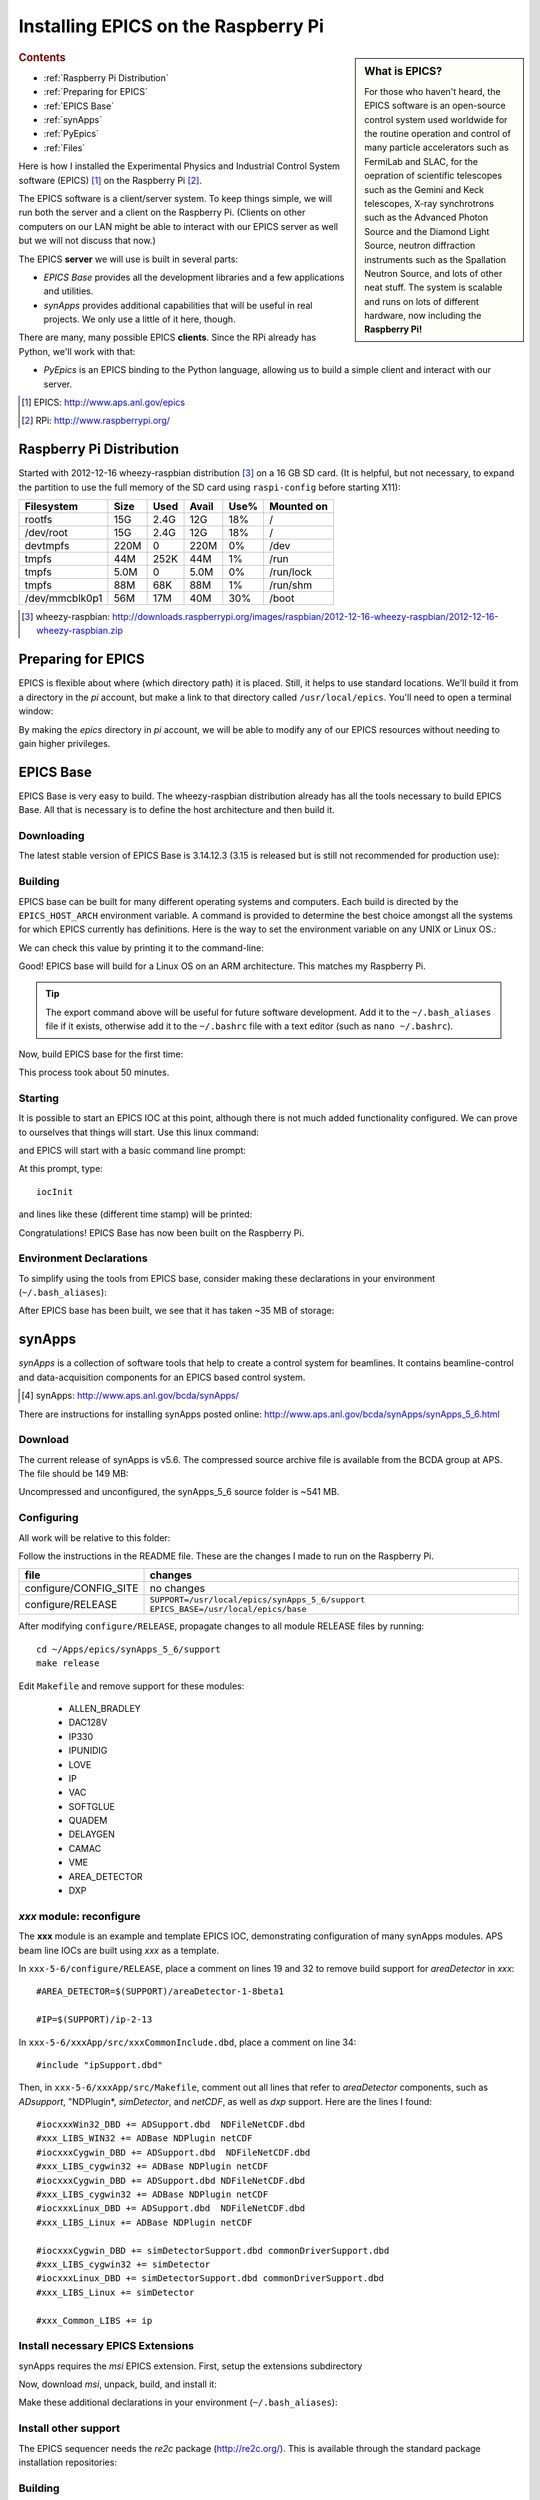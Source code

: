 .. Epics_On_RPi documentation master file, created by
   sphinx-quickstart on Sat Jan 19 11:54:35 2013.
   You can adapt this file completely to your liking, but it should at least
   contain the root `toctree` directive.

========================================
Installing EPICS on the Raspberry Pi
========================================

.. sidebar:: What is EPICS?

   For those who haven't heard, the EPICS software is an open-source 
   control system used worldwide for the routine operation and control
   of many particle accelerators 
   such as FermiLab and SLAC, for the oepration of scientific telescopes such 
   as the Gemini and Keck telescopes, X-ray synchrotrons such as the 
   Advanced Photon Source and the Diamond Light Source, neutron diffraction
   instruments such as the Spallation Neutron Source, and lots of other neat 
   stuff.  The system is scalable and runs on lots of different hardware,
   now including the **Raspberry Pi!**

.. rubric:: Contents

* :ref:`Raspberry Pi Distribution`
* :ref:`Preparing for EPICS`
* :ref:`EPICS Base`
* :ref:`synApps`
* :ref:`PyEpics`
* :ref:`Files`

Here is how I installed the Experimental Physics and Industrial Control System
software (EPICS) [#]_ on the Raspberry Pi [#]_.

The EPICS software is a client/server system.  
To keep things simple, we will run both the server and a client
on the Raspberry Pi.  (Clients on other computers on our
LAN might be able to interact with our EPICS server as well but
we will not discuss that now.)

The EPICS **server** we will use is built in several parts:

* *EPICS Base* provides all the development libraries and a 
  few applications and utilities.
* *synApps* provides additional capabilities that will be useful 
  in real projects.  We only use a little of it here, though.


There are many, many possible EPICS **clients**.
Since the RPi already has Python, we'll work with that:

* *PyEpics* is an EPICS binding to the Python language, allowing
  us to build a simple client and interact with our server.

.. [#] EPICS: http://www.aps.anl.gov/epics
.. [#] RPi: http://www.raspberrypi.org/

.. _Raspberry Pi Distribution:

Raspberry Pi Distribution
========================================

Started with 2012-12-16 wheezy-raspbian distribution [#]_ on a 16 GB SD card.
(It is helpful, but not necessary, to expand the 
partition to use the full memory of the SD card 
using ``raspi-config`` before starting X11):

=============== ====  ==== ===== ==== =======================
Filesystem      Size  Used Avail Use% Mounted on
=============== ====  ==== ===== ==== =======================
rootfs           15G  2.4G   12G  18% /
/dev/root        15G  2.4G   12G  18% /
devtmpfs        220M     0  220M   0% /dev
tmpfs            44M  252K   44M   1% /run
tmpfs           5.0M     0  5.0M   0% /run/lock
tmpfs            88M   68K   88M   1% /run/shm
/dev/mmcblk0p1   56M   17M   40M  30% /boot
=============== ====  ==== ===== ==== =======================

.. [#] wheezy-raspbian: http://downloads.raspberrypi.org/images/raspbian/2012-12-16-wheezy-raspbian/2012-12-16-wheezy-raspbian.zip

.. _Preparing for EPICS:

Preparing for EPICS
========================================

EPICS is flexible about where (which directory path) it is placed.
Still, it helps to use standard locations.  We'll build it from 
a directory in the `pi` account, 
but make a link to that directory called ``/usr/local/epics``.
You'll need to open a terminal window:

.. code-block:: guess
   :linenos:
  
   cd ~
   mkdir -p ~/Apps/epics
   sudo su
   cd /usr/local
   ln -s /home/pi/Apps/epics
   exit
   cd ~/Apps/epics

By making the *epics* directory in *pi* account,
we will be able to modify any of our EPICS resources
without needing to gain higher privileges.

.. _EPICS Base:

EPICS Base
========================================

EPICS Base is very easy to build.  The wheezy-raspbian distribution
already has all the tools necessary to build EPICS Base.
All that is necessary is to define the host architecture 
and then build it.

Downloading
----------------------------------------

The latest stable version of EPICS Base is 3.14.12.3 
(3.15 is released but is still not recommended for production use):

.. code-block:: guess
   :linenos:

   wget http://www.aps.anl.gov/epics/download/base/baseR3.14.12.3.tar.gz
   tar xzf baseR3.14.12.3.tar.gz
   ln -s ./base-3.14.12.3 ./base

Building
----------------------------------------

EPICS base can be built for many different operating systems
and computers.  Each build is directed by the ``EPICS_HOST_ARCH`` 
environment variable.  A command is provided to determine
the best choice amongst all the systems for which EPICS currently
has definitions.  Here is the way to set the environment variable
on any UNIX or Linux OS.:

.. code-block:: guess
   :linenos:
   
   export EPICS_HOST_ARCH=`/usr/local/epics/base/startup/EpicsHostArch`

We can check this value by printing it to the command-line:

.. code-block:: guess
   :linenos:
   :emphasize-lines: 2

   root@raspberrypi:/usr/local/epics# echo $EPICS_HOST_ARCH
   linux-arm

Good!  EPICS base will build for a Linux OS on an ARM architecture.
This matches my Raspberry Pi.

.. tip::  The export command above will be useful for future
   software development.  Add it to the ``~/.bash_aliases`` 
   file if it exists, otherwise add it to the ``~/.bashrc`` 
   file with a text editor (such as ``nano ~/.bashrc``).

Now, build EPICS base for the first time:

.. code-block:: guess
   :linenos:

   cd ~/Apps/epics/base
   make

This process took about 50 minutes.

.. build
   started at  Sat Jan 19 17:16:21 CST 2013
   finished at Sat Jan 19 18:06:20 CST 2013

Starting
----------------------------------------

It is possible to start an EPICS IOC at this point, although there
is not much added functionality configured.  We can prove to
ourselves that things will start.  Use this linux command:

.. code-block:: guess
   :linenos:

   ./bin/linux-arm/softIoc

and EPICS will start with a basic command line prompt:

.. code-block:: guess
   :linenos:

   epics>

At this prompt, type::

  iocInit

and lines like these (different time stamp) will be printed:

.. code-block:: guess
   :linenos:
   
   Starting iocInit
   ############################################################################
   ## EPICS R3.14.12.3 $Date: Mon 2012-12-17 14:11:47 -0600$
   ## EPICS Base built Jan 19 2013
   ############################################################################
   iocRun: All initialization complete
   epics> 



Congratulations!  EPICS Base has now been built on the Raspberry Pi.

Environment Declarations
--------------------------------------

To simplify using the tools from EPICS base,
consider making these declarations in your environment 
(``~/.bash_aliases``):

.. code-block:: guess
   :linenos:

   export EPICS_ROOT=/usr/local/epics
   export EPICS_BASE=$(EPICS_ROOT)/base
   export EPICS_HOST_ARCH=`$(EPICS_BASE)/startup/EpicsHostArch`
   export EPICS_BASE_BIN=$(EPICS_BASE)/bin/$(EPICS_HOST_ARCH)
   export EPICS_BASE_LIB=$(EPICS_BASE)/lib/$(EPICS_HOST_ARCH)
   export LD_LIBRARY_PATH=$(EPICS_BASE_LIB):
   export PATH=$(PATH):$(EPICS_BASE_BIN)


After EPICS base has been built, we see that it has taken 
~35 MB of storage:

.. code-block:: guess
   :linenos:
   
   pi@raspberrypi:~/Apps/epics$ du -sc base-3.14.12.3
   35636  base-3.14.12.3



.. _synApps:

synApps
========================================

*synApps* is a collection of software tools that help to create a 
control system for beamlines. 
It contains beamline-control and data-acquisition components 
for an EPICS based control system. 

.. [#] synApps: http://www.aps.anl.gov/bcda/synApps/

There are instructions for installing synApps posted online:
http://www.aps.anl.gov/bcda/synApps/synApps_5_6.html

Download
------------------------

The current release of synApps is v5.6.  
The compressed source archive file is available from the BCDA group at APS.
The file should be 149 MB:

.. code-block:: guess
   :linenos:

    wget http://www.aps.anl.gov/bcda/synApps/tar/synApps_5_6.tar.gz
    tar xzf synApps_5_6.tar.gz

..

..   .. note::  This download *should* be 156159012 bytes (149 MB).
..     If, for some reason, your download is much smaller,
..      try these alternatives:
.. 
..      * http://www.aps.anl.gov/bcda/synApps/tar/synApps_5.6.tar
..      * http://shony.de/epics/synApps_5.6.tar.gz
.. 
..      The synApps documentation also describes a way to check out
..      the latest work from the version control repository trunk.

Uncompressed and unconfigured, the synApps_5_6 source folder is ~541 MB.

Configuring
------------------------

All work will be relative to this folder:

.. code-block:: guess
   :linenos:
   
   cd ~/Apps/epics/synApps_5_6/support

Follow the instructions in the README file.
These are the changes I made to run on the Raspberry Pi.

======================  =================================================
file                    changes
======================  =================================================
configure/CONFIG_SITE   no changes
configure/RELEASE       ``SUPPORT=/usr/local/epics/synApps_5_6/support``
                        ``EPICS_BASE=/usr/local/epics/base``
======================  =================================================

After modifying ``configure/RELEASE``, propagate changes to all 
module RELEASE files by running::

   cd ~/Apps/epics/synApps_5_6/support
   make release

Edit ``Makefile`` and remove support for these modules:

    * ALLEN_BRADLEY
    * DAC128V
    * IP330
    * IPUNIDIG
    * LOVE
    * IP
    * VAC
    * SOFTGLUE
    * QUADEM
    * DELAYGEN
    * CAMAC
    * VME
    * AREA_DETECTOR
    * DXP

*xxx* module: reconfigure
------------------------------------------------

The **xxx** module is an example and template EPICS IOC, 
demonstrating configuration of many synApps modules.
APS beam line IOCs are built using *xxx* as a template.

In ``xxx-5-6/configure/RELEASE``, place a comment on lines 19 and 32
to remove build support for *areaDetector* in *xxx*::

    #AREA_DETECTOR=$(SUPPORT)/areaDetector-1-8beta1
    
    #IP=$(SUPPORT)/ip-2-13

In ``xxx-5-6/xxxApp/src/xxxCommonInclude.dbd``, place a comment on line 34::

    #include "ipSupport.dbd"

Then, in ``xxx-5-6/xxxApp/src/Makefile``, comment out all
lines that refer to *areaDetector* components, such as
*ADsupport*, "NDPlugin*, *simDetector*, and *netCDF*,
as well as *dxp* support. 
Here are the lines I found::

	#iocxxxWin32_DBD += ADSupport.dbd  NDFileNetCDF.dbd
	#xxx_LIBS_WIN32 += ADBase NDPlugin netCDF
	#iocxxxCygwin_DBD += ADSupport.dbd  NDFileNetCDF.dbd
	#xxx_LIBS_cygwin32 += ADBase NDPlugin netCDF
	#iocxxxCygwin_DBD += ADSupport.dbd NDFileNetCDF.dbd
	#xxx_LIBS_cygwin32 += ADBase NDPlugin netCDF
        #iocxxxLinux_DBD += ADSupport.dbd  NDFileNetCDF.dbd
        #xxx_LIBS_Linux += ADBase NDPlugin netCDF

	#iocxxxCygwin_DBD += simDetectorSupport.dbd commonDriverSupport.dbd
	#xxx_LIBS_cygwin32 += simDetector
        #iocxxxLinux_DBD += simDetectorSupport.dbd commonDriverSupport.dbd
        #xxx_LIBS_Linux += simDetector

        #xxx_Common_LIBS += ip



Install necessary EPICS Extensions
------------------------------------------

synApps requires the *msi* EPICS extension.  First, setup the extensions subdirectory

.. code-block:: guess
   :linenos:

    cd ~/Apps/epics
    wget http://www.aps.anl.gov/epics/download/extensions/extensionsTop_20120904.tar.gz
    tar xzf extensionsTop_20120904.tar.gz

Now, download *msi*, unpack, build, and install it:

.. code-block:: guess
   :linenos:

    wget http://www.aps.anl.gov/epics/download/extensions/msi1-5.tar.gz
    cd extensions/src
    tar xzf ../../msi1-5.tar.gz
    cd msi1-5
    make

Make these additional declarations in your environment 
(``~/.bash_aliases``):

.. code-block:: guess
   :linenos:

   export EPICS_EXT=$(EPICS_ROOT)/extensions
   export EPICS_EXT_BIN=$(EPICS_EXT)/bin/$(EPICS_HOST_ARCH)
   export EPICS_EXT_LIB=$(EPICS_EXT)/lib/$(EPICS_HOST_ARCH)
   export LD_LIBRARY_PATH=$(LD_LIBRARY_PATH):$(EPICS_EXT_LIB)
   export PATH=$(PATH):$(EPICS_EXT_BIN)

Install other support
------------------------

The EPICS sequencer needs the *re2c* package (http://re2c.org/).
This is available through the standard package installation repositories:

.. code-block:: guess
   :linenos:
   
   sudo apt-get install re2c

Building
----------------------------------------

Now, build the components of synApps selected in the *Makefile*:

.. code-block:: guess
   :linenos:

   cd ~/Apps/epics/synApps_5_6/support
   make release
   make rebuild

The ``make rebuild`` step took about 70 minutes.

.. build
   started at  Sun Jan 20 22:55:54 CST 2013
   finished at Mon Jan 21 00:07:22 CST 2013


.. _PyEpics:

PyEpics
==================

It is possible to run the *PyEpics* support from Matt Newville
(http://cars.uchicago.edu/software/python/pyepics3/)
on the Raspberry Pi!

Preparing Python
----------------

To simplify installation, we'll use *easy_install* (from *setuptools*).

.. note::  The additions to the Python installation will be done as root.
    Here's how to become root on the default wheezy-raspbian distribution.

    ::
    
        sudo su

First, install the setuptools package from the wheezy repository.
(Also, as long as we're here, the *ipython* shell is very helpful.)
Let's load them both::

    sudo apt-get install python-setuptools ipython

Next, we want to know which version of Python will be run::

    # which python
    /usr/bin/python
    ls -lAFg /usr/bin/python
    lrwxrwxrwx 1 root 9 Jun  5  2012 /usr/bin/python -> python2.7*

Python 2.7 will be run.

Install PyEpics
----------------

With the *setuptools* installed, it becomes simple to install PyEpics (still as root)::

    easy_install -U PyEpics

The installation will complain about missing EPICS support libraries (*libca* and *libCom*).
Now, we can address that (still as root)::

    cd /usr/local/lib/python2.7/dist-packages/pyepics-3.2.1-py2.7.egg
    cp /home/pi/Apps/epics/base-3.14.12.3/lib/linux-arm/libca.so.3.14 ./
    cp /home/pi/Apps/epics/base-3.14.12.3/lib/linux-arm/libCom.so.3.14 ./
    ln -s libca.so.3.14  libca.so
    ln -s libCom.so.3.14  libCom.so

Now, exit from *root* back to the *pi* account session::

    exit

Testing PyEpics
-----------------

First, you might be eager to see that PyEpics will load.  
Save this code in the file *verify.py* (in whatever folder 
you wish, we'll use */home/pi*):

.. code-block:: python
   :linenos:

   #!/usr/bin/env python
   
   import epics
   
   print epics.__version__
   print epics.__file__

Also, remember to make the file executable::

    chmod +x verify.py

Now, run this and hope for the best::

    pi@raspberrypi:~$ ./verify.py
    3.2.1
    /usr/local/lib/python2.7/dist-packages/epics/__init__.pyc

This shows that PyEpics was installed but it does not test that EPICS is working.

Testing PyEpics with an IOC
----------------------------------

.. note::  We'll need to use several tools at the same time.
   It is easiest to create several terminal windows.

To test that EPICS communications are working, we need to do some preparations.

softIoc
++++++++++

The simplest way to do this is to use the *softIoc* support from EPICS base
with a simple EPICS database.  Save this into a file called *simple.db*:

.. code-block:: guess
   :linenos:
   
   record(bo, "rpi:trigger")
   {
   	   field(DESC, "trigger PV")
   	   field(ZNAM, "off")
   	   field(ONAM, "on")
   }
   record(stringout, "rpi:message")
   {
   	   field(DESC, "message on the RPi")
   	   field(VAL,  "RPi default message")
   }

.. note:: The file *simple.db* defines two EPICS records: *rpi:trigger* and *rpi:message*.
   The first record can take the value of 0 or 1, which also have the 
   string values of "off" and "on", respectively.  The second record
   is a string.


Now, run the EPICS soft IOC support with this database:

.. code-block:: guess
   :linenos:
   
   pi@raspberrypi:~$ softIoc -d simple.db
   Starting iocInit
   ############################################################################
   ## EPICS R3.14.12.3 $Date: Mon 2012-12-17 14:11:47 -0600$
   ## EPICS Base built Jan 19 2013
   ############################################################################
   iocRun: All initialization complete
   epics> dbl
   rpi:trigger
   rpi:message
   epics>

camonitor
++++++++++++++++

In a separate terminal window, watch the soft IOC for any changes
to EPICS PVs we created above::

    pi@raspberrypi:~$ camonitor rpi:trigger rpi:trigger.DESC rpi:message rpi:message.DESC
    rpi:trigger 		   <undefined> off UDF INVALID
    rpi:trigger.DESC		   <undefined> trigger PV UDF INVALID
    rpi:message 		   <undefined> RPi default message UDF INVALID
    rpi:message.DESC		   <undefined> message on the RPi UDF INVALID

Python code
++++++++++++++++

Now, let's communicate with the PVs of the softIoc.
Put this code in file *test.py*:

.. code-block:: python
   :linenos:

   #!/usr/bin/env python
   
   import epics
   
   print epics.caget('rpi:trigger.DESC')
   print epics.caget('rpi:trigger')
   print epics.caget('rpi:message.DESC')
   print epics.caget('rpi:message')

   epics.caput('rpi:message', 'setting trigger')
   epics.caput('rpi:trigger', 1)
   print epics.caget('rpi:trigger.DESC')
   print epics.caget('rpi:trigger')
   print epics.caget('rpi:message.DESC')
   print epics.caget('rpi:message')

   epics.caput('rpi:message', 'clearing trigger')
   epics.caput('rpi:trigger', 0)
   print epics.caget('rpi:trigger.DESC')
   print epics.caget('rpi:trigger')
   print epics.caget('rpi:message.DESC')
   print epics.caget('rpi:message')

Make the file executable and then run it::

    pi@raspberrypi:~$ chmod +x test.py
    pi@raspberrypi:~$ ./test.py
    trigger PV
    0
    message on the RPi
    RPi default message
    trigger PV
    1
    message on the RPi
    setting trigger
    trigger PV
    0
    message on the RPi
    clearing trigger
    pi@raspberrypi:~$


Note that new messages have also printed on the terminal running *camonitor*::

   rpi:message     2013-01-21 08:20:28.658746 setting trigger
   rpi:trigger     2013-01-21 08:20:28.664845 on
   rpi:message     2013-01-21 08:20:28.697210 clearing trigger
   rpi:trigger     2013-01-21 08:20:28.702967 off


.. _Files:

Files
======

These files, described above, are available for direct download:

======================  ========================================================================
file                    description
======================  ========================================================================
:download:`verify.py`   test that PyEpics is installed
:download:`simple.db`   simple EPICS database to test PyEpics communications with EPICS
:download:`test.py`     Python code to test PyEpics communications with EPICS
======================  ========================================================================


..
	-----------------------
	
	Contents:
	
	.. toctree::
	   :maxdepth: 2

	Indices and tables
	==================
	
	* :ref:`genindex`
	* :ref:`modindex`
	* :ref:`search`

